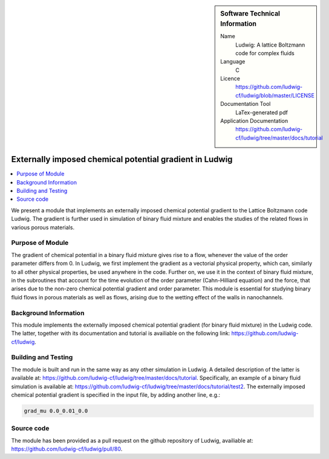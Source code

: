 ..  In ReStructured Text (ReST) indentation and spacing are very important (it is how ReST knows what to do with your
    document). For ReST to understand what you intend and to render it correctly please to keep the structure of this
    template. Make sure that any time you use ReST syntax (such as for ".. sidebar::" below), it needs to be preceded
    and followed by white space (if you see warnings when this file is built they this is a common origin for problems).

..  We allow the template to be standalone, so that the library maintainers add it in the right place

..  Firstly, let's add technical info as a sidebar and allow text below to wrap around it. This list is a work in
    progress, please help us improve it. We use *definition lists* of ReST_ to make this readable.

..  sidebar:: Software Technical Information

  Name
    Ludwig: A lattice Boltzmann code for complex fluids

  Language
    C

  Licence
    `<https://github.com/ludwig-cf/ludwig/blob/master/LICENSE>`_

  Documentation Tool
    LaTex-generated pdf

  Application Documentation
    `<https://github.com/ludwig-cf/ludwig/tree/master/docs/tutorial>`_

..  Relevant Training Material
    Add a link to any relevant training material. If there currently is none then say 'Not currently available.'

..  Software Module Developed by
    Add the name of the person who developed the software for this module here


..  In the next line you have the name of how this module will be referenced in the main documentation (which you  can
    reference, in this case, as ":ref:`example`"). You *MUST* change the reference below from "example" to something
    unique otherwise you will cause cross-referencing errors. The reference must come right before the heading for the
    reference to work (so don't insert a comment between).

.. .. _example:

########################################################
Externally imposed chemical potential gradient in Ludwig
########################################################

..  Let's add a local table of contents to help people navigate the page

..  contents:: :local:

..  Add an abstract for a *general* audience here. Write a few lines that explains the "helicopter view" of why you are
    creating this module. For example, you might say that "This module is a stepping stone to incorporating XXXX effects
    into YYYY process, which in turn should allow ZZZZ to be simulated. If successful, this could make it possible to
    produce compound AAAA while avoiding expensive process BBBB and CCCC."

We present a module that implements an externally imposed chemical potential gradient to the Lattice Boltzmann code Ludwig.
The gradient is further used in simulation of binary fluid mixture and enables the studies of the related flows in
various porous materials.

Purpose of Module
_________________

.. Keep the helper text below around in your module by just adding "..  " in front of it, which turns it into a comment

The gradient of chemical potential in a binary fluid mixture gives rise to a flow, whenever the value of the order parameter
differs from 0. In Ludwig, we first implement the gradient as a vectorial physical property, which can, similarly to all
other physical properties, be used anywhere in the code. Further on, we use it in the context of binary fluid
mixture, in the subroutines that account for the time evolution of the order parameter (Cahn-Hilliard equation) and the force,
that arises due to the non-zero chemical potential gradient and order parameter. This module is essential for studying binary
fluid flows in porous materials as well as flows, arising due to the wetting effect of the walls in nanochannels.

Background Information
______________________

.. Keep the helper text below around in your module by just adding "..  " in front of it, which turns it into a comment

This module implements the externally imposed chemical potential gradient (for binary fluid mixture) in the Ludwig code.
The latter, together with its documentation and tutorial is availiable on the following link: `<https://github.com/ludwig-cf/ludwig>`_.

Building and Testing
____________________

.. Keep the helper text below around in your module by just adding "..  " in front of it, which turns it into a comment

The module is built and run in the same way as any other simulation in Ludwig. A detailed description of the latter is
available at: `<https://github.com/ludwig-cf/ludwig/tree/master/docs/tutorial>`_. Specifically, an example of a binary fluid
simulation is available at: `<https://github.com/ludwig-cf/ludwig/tree/master/docs/tutorial/test2>`_. The externally imposed
chemical potential gradient is specified in the input file, by adding another line, e.g.:

.. code:: bash

  grad_mu 0.0_0.01_0.0

Source code
___________

The module has been provided as a pull request on the github repository of Ludwig, availiable at: `<https://github.com/ludwig-cf/ludwig/pull/80>`_.


